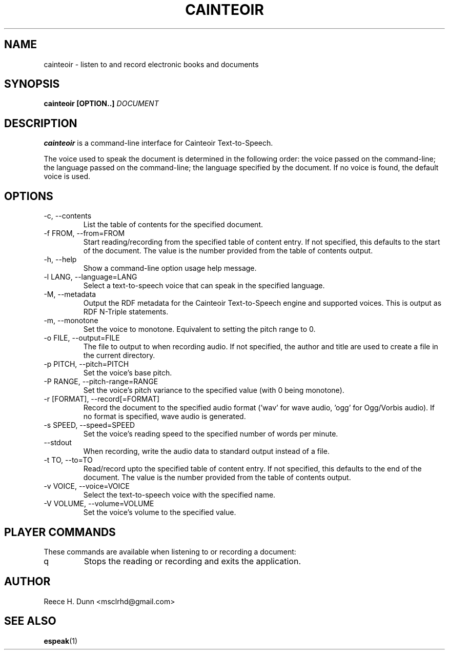 .TH CAINTEOIR 1 "AUGUST 2013" "Cainteoir Text-to-Speech" "Cainteoir Manuals"
.SH NAME
cainteoir \- listen to and record electronic books and documents
.SH SYNOPSIS
.B cainteoir [OPTION..]
.I DOCUMENT
.SH DESCRIPTION
.B cainteoir
is a command\-line interface for Cainteoir Text-to-Speech.

The voice used to speak the document is determined in the following
order: the voice passed on the command-line; the language passed on
the command-line; the language specified by the document. If no
voice is found, the default voice is used.
.SH OPTIONS
.IP "-c, --contents"
List the table of contents for the specified document.
.IP "-f FROM, --from=FROM"
Start reading/recording from the specified table of content entry.
If not specified, this defaults to the start of the document. The
value is the number provided from the table of contents output.
.IP "-h, --help"
Show a command-line option usage help message.
.IP "-l LANG, --language=LANG"
Select a text-to-speech voice that can speak in the specified
language.
.IP "-M, --metadata"
Output the RDF metadata for the Cainteoir Text-to-Speech engine
and supported voices. This is output as RDF N-Triple statements.
.IP "-m, --monotone"
Set the voice to monotone. Equivalent to setting the pitch range
to 0.
.IP "-o FILE, --output=FILE"
The file to output to when recording audio. If not specified,
the author and title are used to create a file in the current
directory.
.IP "-p PITCH, --pitch=PITCH"
Set the voice's base pitch.
.IP "-P RANGE, --pitch-range=RANGE"
Set the voice's pitch variance to the specified value (with 0
being monotone).
.IP "-r [FORMAT], --record[=FORMAT]"
Record the document to the specified audio format ('wav' for wave
audio, 'ogg' for Ogg/Vorbis audio). If no format is specified,
wave audio is generated.
.IP "-s SPEED, --speed=SPEED"
Set the voice's reading speed to the specified number of words
per minute.
.IP "--stdout"
When recording, write the audio data to standard output instead
of a file.
.IP "-t TO, --to=TO"
Read/record upto the specified table of content entry. If not
specified, this defaults to the end of the document. The value
is the number provided from the table of contents output.
.IP "-v VOICE, --voice=VOICE"
Select the text-to-speech voice with the specified name.
.IP "-V VOLUME, --volume=VOLUME"
Set the voice's volume to the specified value.
.SH PLAYER COMMANDS
These commands are available when listening to or recording a document:
.IP "q"
Stops the reading or recording and exits the application.
.SH AUTHOR
Reece H. Dunn <msclrhd@gmail.com>
.SH "SEE ALSO"
.BR espeak (1)
